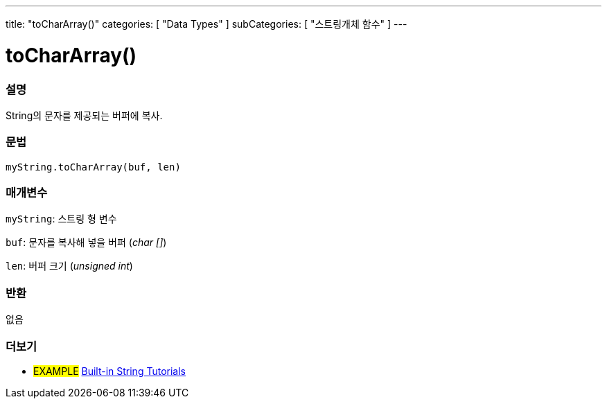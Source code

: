 ---
title: "toCharArray()"
categories: [ "Data Types" ]
subCategories: [ "스트링개체 함수" ]
---





= toCharArray()


// OVERVIEW SECTION STARTS
[#overview]
--

[float]
=== 설명
String의 문자를 제공되는 버퍼에 복사.
[%hardbreaks]


[float]
=== 문법
`myString.toCharArray(buf, len)`

[float]
=== 매개변수
`myString`: 스트링 형 변수

`buf`: 문자를 복사해 넣을 버퍼 (_char []_)

`len`: 버퍼 크기 (_unsigned int_)

[float]
=== 반환
없음

--
// OVERVIEW SECTION ENDS



// HOW TO USE SECTION ENDS


// SEE ALSO SECTION
[#see_also]
--

[float]
=== 더보기

[role="example"]
* #EXAMPLE# https://www.arduino.cc/en/Tutorial/BuiltInExamples#strings[Built-in String Tutorials^]
--
// SEE ALSO SECTION ENDS
